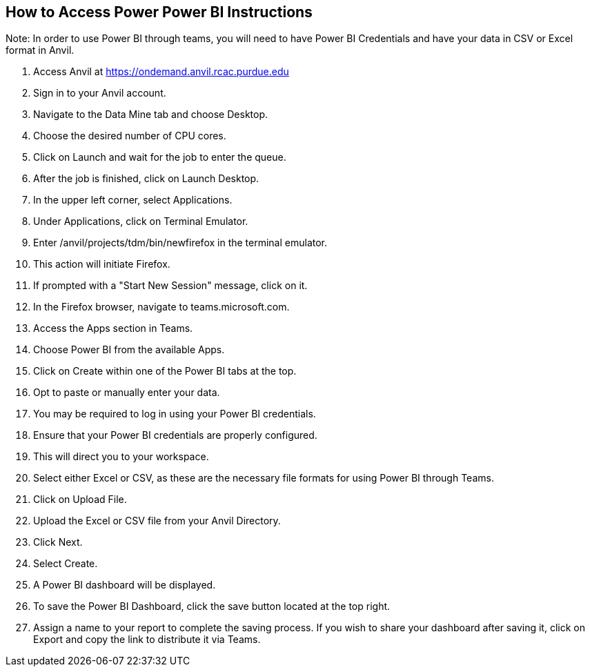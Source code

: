 == How to Access Power Power BI Instructions

Note: In order to use Power BI through teams, you will need to have Power BI Credentials and have your data in CSV or Excel format in Anvil.

1. Access Anvil at https://ondemand.anvil.rcac.purdue.edu
2. Sign in to your Anvil account. 
3. Navigate to the Data Mine tab and choose Desktop. 
4. Choose the desired number of CPU cores. 
5. Click on Launch and wait for the job to enter the queue. 
6. After the job is finished, click on Launch Desktop. 
7. In the upper left corner, select Applications. 
8. Under Applications, click on Terminal Emulator. 
9. Enter /anvil/projects/tdm/bin/newfirefox in the terminal emulator. 
10. This action will initiate Firefox. 
11. If prompted with a "Start New Session" message, click on it. 
12. In the Firefox browser, navigate to teams.microsoft.com.
13. Access the Apps section in Teams.
14. Choose Power BI from the available Apps. 
15. Click on Create within one of the Power BI tabs at the top.
16. Opt to paste or manually enter your data.
17. You may be required to log in using your Power BI credentials.
18. Ensure that your Power BI credentials are properly configured.
19. This will direct you to your workspace.
20. Select either Excel or CSV, as these are the necessary file formats for using Power BI through Teams.
21. Click on Upload File.
22. Upload the Excel or CSV file from your Anvil Directory.
23. Click Next.
24. Select Create.
25. A Power BI dashboard will be displayed.
26. To save the Power BI Dashboard, click the save button located at the top right.
27. Assign a name to your report to complete the saving process. 
If you wish to share your dashboard after saving it, click on Export and copy the link to distribute it via Teams.